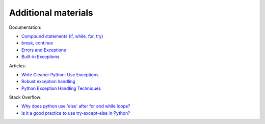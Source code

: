 Additional materials
------------------------

Documentation:

-  `Compound statements (if, while, for,
   try) <https://docs.python.org/3/reference/compound_stmts.html>`__
-  `break,
   continue <https://docs.python.org/3/tutorial/controlflow.html#break-and-continue-statements-and-else-clauses-on-loops>`__
-  `Errors and
   Exceptions <https://docs.python.org/3.6/tutorial/errors.html>`__
-  `Built-in
   Exceptions <https://docs.python.org/3.6/library/exceptions.html>`__

Articles:

-  `Write Cleaner Python: Use
   Exceptions <https://jeffknupp.com/blog/2013/02/06/write-cleaner-python-use-exceptions/>`__
-  `Robust exception
   handling <http://eli.thegreenplace.net/2008/08/21/robust-exception-handling/>`__
-  `Python Exception Handling
   Techniques <https://doughellmann.com/blog/2009/06/19/python-exception-handling-techniques/>`__

Stack Overflow:

-  `Why does python use 'else' after for and while
   loops? <https://stackoverflow.com/questions/9979970/why-does-python-use-else-after-for-and-while-loops>`__
-  `Is it a good practice to use try-except-else in
   Python? <https://stackoverflow.com/questions/16138232/is-it-a-good-practice-to-use-try-except-else-in-python>`__

